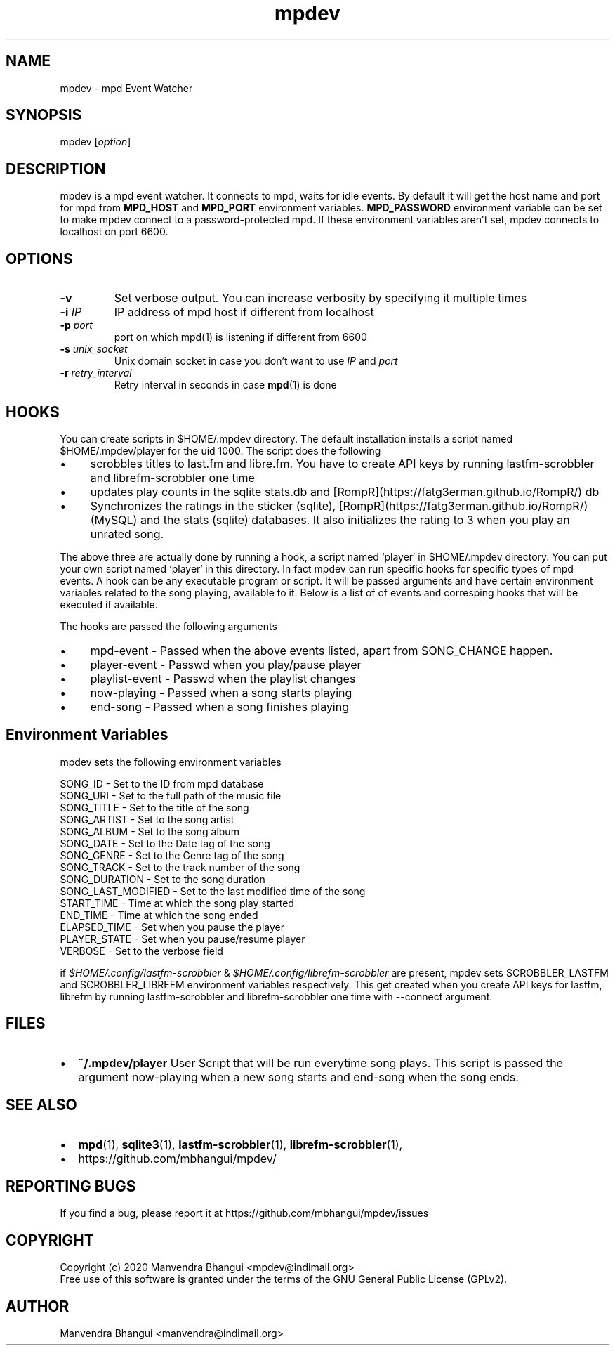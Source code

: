 .TH mpdev 1 "December 23, 2009" "manual"
.SH NAME
.PP
mpdev - mpd Event Watcher
.SH SYNOPSIS
.PP
mpdev [\f[I]option\f[]]

.SH DESCRIPTION

mpdev is a mpd event watcher. It connects to mpd, waits for idle events.
By default it will get the host name and port for mpd from
\f[B]MPD_HOST\f[] and \f[B]MPD_PORT\f[] environment variables.
\f[B]MPD_PASSWORD\f[] environment variable can be set to make mpdev connect
to a password-protected mpd. If these environment variables aren't set,
mpdev connects to localhost on port 6600.

.SH OPTIONS
.TP
.B -v
Set verbose output. You can increase verbosity by specifying it multiple times
.RS
.RE

.TP
\fB-i\fR \fIIP\fR
IP address of mpd host if different from localhost
.RS
.RE

.TP
\fB-p\fR \fIport\fR
port on which mpd(1) is listening if different from 6600
.RS
.RE

.TP
\fB-s\fR \fIunix_socket\fR
Unix domain socket in case you don't want to use \fIIP\fR and \fIport\fR
.RS
.RE

.TP
\fB-r\fR \fIretry_interval\fR
Retry interval in seconds in case \fBmpd\fR(1) is done
.RS
.RE

.SH HOOKS
You can create scripts in $HOME/.mpdev directory. The default installation installs
a script named $HOME/.mpdev/player for the uid 1000. The script does the following

.IP \[bu] 4
scrobbles titles to last.fm and libre.fm. You have to create API keys by running lastfm-scrobbler and librefm-scrobbler one time
.sp -1
.IP \[bu]
updates play counts in the sqlite stats.db and [RompR](https://fatg3erman.github.io/RompR/) db
.sp -1
.IP \[bu]
Synchronizes the ratings in the sticker (sqlite), [RompR](https://fatg3erman.github.io/RompR/) (MySQL) and the stats (sqlite) databases. It also initializes the rating to 3 when you play an unrated song.
.PP

The above three are actually done by running a hook, a script named `player` in $HOME/.mpdev directory. You can put your own script named `player` in this directory. In fact mpdev can run specific hooks for specific types of mpd events. A hook can be any executable program or script. It will be passed arguments and have certain environment variables related to the song playing, available to it. Below is a list of of events and corresping hooks that will be executed if available.

.TS
l l.
MPD EVENT             | Hook script
_
SONG_CHANGE           | ~/.mpdev/player
PLAY/PAUSE            | ~/.mpdev/playpause
STICKER_EVENT         | ~/.mpdev/sticker
MIXER_EVENT           | ~/.mpdev/mixer
OPTIONS_EVENT         | ~/.mpdev/options
OUTPUT_EVENT          | ~/.mpdev/output
UPDATE_EVENT          | ~/.mpdev/update
DATABASE_EVENT        | ~/.mpdev/database
PLAYLIST_EVENT        | ~/.mpdev/playlist
STORED_PLAYLIST_EVENT | ~/.mpdev/stored_playlist
PARTITION_EVENT       | ~/.mpdev/partition
SUBSCRIPTION_EVENT    | ~/.mpdev/subscription
MESSAGE_EVENT         | ~/.mpdev/message
MOUNT_EVENT           | ~/.mpdev/mount
NEIGHBOUR_EVENT       | ~/.mpdev/neighbour
CUSTOM_EVENT          | ~/.mpdev/custom
.TE

The hooks are passed the following arguments

.IP \[bu] 4
mpd-event      - Passed when the above events listed, apart from SONG_CHANGE happen.
.sp -1
.IP \[bu]
player-event   - Passwd when you play/pause player
.sp -1
.IP \[bu]
playlist-event - Passwd when the playlist changes
.sp -1
.IP \[bu]
now-playing    - Passed when a song starts playing
.sp -1
.IP \[bu]
end-song       - Passed when a song finishes playing

.SH Environment Variables

mpdev sets the following environment variables

.EX
SONG_ID            - Set to the ID from mpd database
SONG_URI           - Set to the full path of the music file
SONG_TITLE         - Set to the title of the song
SONG_ARTIST        - Set to the song artist
SONG_ALBUM         - Set to the song album
SONG_DATE          - Set to the Date tag of the song
SONG_GENRE         - Set to the Genre tag of the song
SONG_TRACK         - Set to the track number of the song
SONG_DURATION      - Set to the song duration
SONG_LAST_MODIFIED - Set to the last modified time of the song
START_TIME         - Time at which the song play started
END_TIME           - Time at which the song ended
ELAPSED_TIME       - Set when you pause the player
PLAYER_STATE       - Set when you pause/resume player
VERBOSE            - Set to the verbose field
.EE

if \fI$HOME/.config/lastfm-scrobbler\fR & \fI$HOME/.config/librefm-scrobbler\fR
are present, mpdev sets SCROBBLER_LASTFM and SCROBBLER_LIBREFM environment
variables respectively. This get created when you create API keys for lastfm,
librefm by running lastfm-scrobbler and librefm-scrobbler one time with
--connect argument.

.SH FILES

.IP \[bu] 2
\f[B]~/.mpdev/player\f[] User Script that will be run everytime song plays.
This script is passed the argument now-playing when a new song starts and
end-song when the song ends.

.SH SEE ALSO
.IP \[bu] 2
\f[B]mpd\f[](1),
\f[B]sqlite3\f[](1),
\f[B]lastfm-scrobbler\f[](1),
\f[B]librefm-scrobbler\f[](1),
.IP \[bu] 2
https://github.com/mbhangui/mpdev/

.SH REPORTING BUGS
.PP
If you find a bug, please report it at https://github.com/mbhangui/mpdev/issues

.SH COPYRIGHT
.PP
Copyright (c) 2020 Manvendra Bhangui <mpdev@indimail.org>
.PD 0
.P
.PD
Free
use of this software is granted under the terms of the GNU General
Public License (GPLv2).
.SH AUTHOR
Manvendra Bhangui <manvendra@indimail.org>
